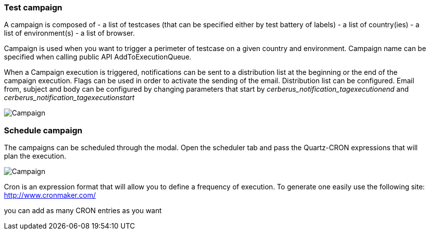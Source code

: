 === Test campaign

A campaign is composed of
- a list of testcases (that can be specified either by test battery of labels)
- a list of country(ies)
- a list of environment(s)
- a list of browser.

Campaign is used when you want to trigger a perimeter of testcase on a given country and environment.
Campaign name can be specified when calling public API AddToExecutionQueue.

When a Campaign execution is triggered, notifications can be sent to a distribution list at the beginning or the end of the campaign execution.
Flags can be used in order to activate the sending of the email.
Distribution list can be configured.
Email from, subject and body can be configured by changing parameters that start by _cerberus_notification_tagexecutionend_ and _cerberus_notification_tagexecutionstart_

image:testcampaign.png[Campaign]

=== Schedule campaign

The campaigns can be scheduled through the modal. Open the scheduler tab and pass the Quartz-CRON expressions that will plan the execution.

image:testcampaign_scheduler.png[Campaign]

Cron is an expression format that will allow you to define a frequency of execution. 
To generate one easily use the following site:
http://www.cronmaker.com/

you can add as many CRON entries as you want


